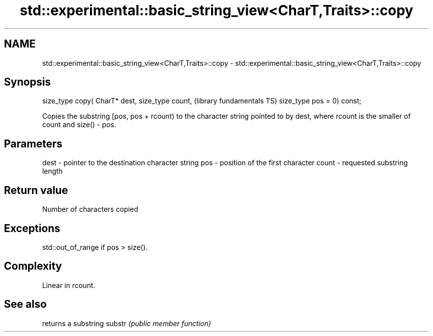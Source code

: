 .TH std::experimental::basic_string_view<CharT,Traits>::copy 3 "2020.03.24" "http://cppreference.com" "C++ Standard Libary"
.SH NAME
std::experimental::basic_string_view<CharT,Traits>::copy \- std::experimental::basic_string_view<CharT,Traits>::copy

.SH Synopsis

size_type copy( CharT* dest,
size_type count,              (library fundamentals TS)
size_type pos = 0) const;

Copies the substring [pos, pos + rcount) to the character string pointed to by dest, where rcount is the smaller of count and size() - pos.

.SH Parameters


dest  - pointer to the destination character string
pos   - position of the first character
count - requested substring length


.SH Return value

Number of characters copied

.SH Exceptions

std::out_of_range if pos > size().

.SH Complexity

Linear in rcount.

.SH See also


       returns a substring
substr \fI(public member function)\fP




